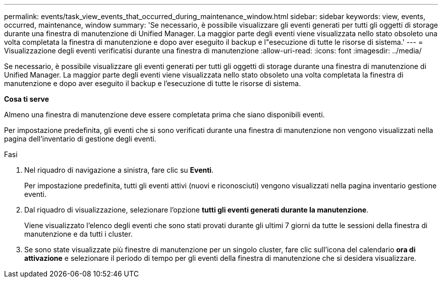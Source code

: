---
permalink: events/task_view_events_that_occurred_during_maintenance_window.html 
sidebar: sidebar 
keywords: view, events, occurred, maintenance, window 
summary: 'Se necessario, è possibile visualizzare gli eventi generati per tutti gli oggetti di storage durante una finestra di manutenzione di Unified Manager. La maggior parte degli eventi viene visualizzata nello stato obsoleto una volta completata la finestra di manutenzione e dopo aver eseguito il backup e l"esecuzione di tutte le risorse di sistema.' 
---
= Visualizzazione degli eventi verificatisi durante una finestra di manutenzione
:allow-uri-read: 
:icons: font
:imagesdir: ../media/


[role="lead"]
Se necessario, è possibile visualizzare gli eventi generati per tutti gli oggetti di storage durante una finestra di manutenzione di Unified Manager. La maggior parte degli eventi viene visualizzata nello stato obsoleto una volta completata la finestra di manutenzione e dopo aver eseguito il backup e l'esecuzione di tutte le risorse di sistema.

*Cosa ti serve*

Almeno una finestra di manutenzione deve essere completata prima che siano disponibili eventi.

Per impostazione predefinita, gli eventi che si sono verificati durante una finestra di manutenzione non vengono visualizzati nella pagina dell'inventario di gestione degli eventi.

.Fasi
. Nel riquadro di navigazione a sinistra, fare clic su *Eventi*.
+
Per impostazione predefinita, tutti gli eventi attivi (nuovi e riconosciuti) vengono visualizzati nella pagina inventario gestione eventi.

. Dal riquadro di visualizzazione, selezionare l'opzione *tutti gli eventi generati durante la manutenzione*.
+
Viene visualizzato l'elenco degli eventi che sono stati provati durante gli ultimi 7 giorni da tutte le sessioni della finestra di manutenzione e da tutti i cluster.

. Se sono state visualizzate più finestre di manutenzione per un singolo cluster, fare clic sull'icona del calendario *ora di attivazione* e selezionare il periodo di tempo per gli eventi della finestra di manutenzione che si desidera visualizzare.

